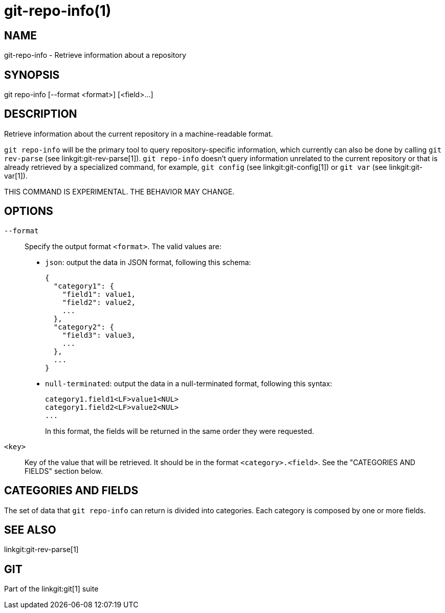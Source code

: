 git-repo-info(1)
================

NAME
----
git-repo-info - Retrieve information about a repository

SYNOPSIS
--------
[synopsis]
git repo-info [--format <format>] [<field>...]

DESCRIPTION
-----------
Retrieve information about the current repository in a machine-readable format.

`git repo-info` will be the primary tool to query repository-specific
information, which currently can also be done by calling `git rev-parse` (see
linkgit:git-rev-parse[1]). `git repo-info` doesn't query information unrelated
to the current repository or that is already retrieved by a specialized command,
for example, `git config` (see linkgit:git-config[1]) or `git var` (see
linkgit:git-var[1]).

THIS COMMAND IS EXPERIMENTAL. THE BEHAVIOR MAY CHANGE.

OPTIONS
-------
`--format`::
Specify the output format `<format>`. The valid values are:
+
* `json`: output the data in JSON format, following this schema:
+
----------------
{
  "category1": {
    "field1": value1,
    "field2": value2,
    ...
  },
  "category2": {
    "field3": value3,
    ...
  },
  ...
}
----------------
* `null-terminated`: output the data in a null-terminated format,
following this syntax:
+
----------------
category1.field1<LF>value1<NUL>
category1.field2<LF>value2<NUL>
...
----------------
+
In this format, the fields will be returned in the same order they were
requested.

`<key>`::
Key of the value that will be retrieved. It should be in the format
`<category>.<field>`. See the "CATEGORIES AND FIELDS" section below.

CATEGORIES AND FIELDS
---------------------

The set of data that `git repo-info` can return is divided into
categories. Each category is composed by one or more fields.

SEE ALSO
--------
linkgit:git-rev-parse[1]

GIT
---
Part of the linkgit:git[1] suite
